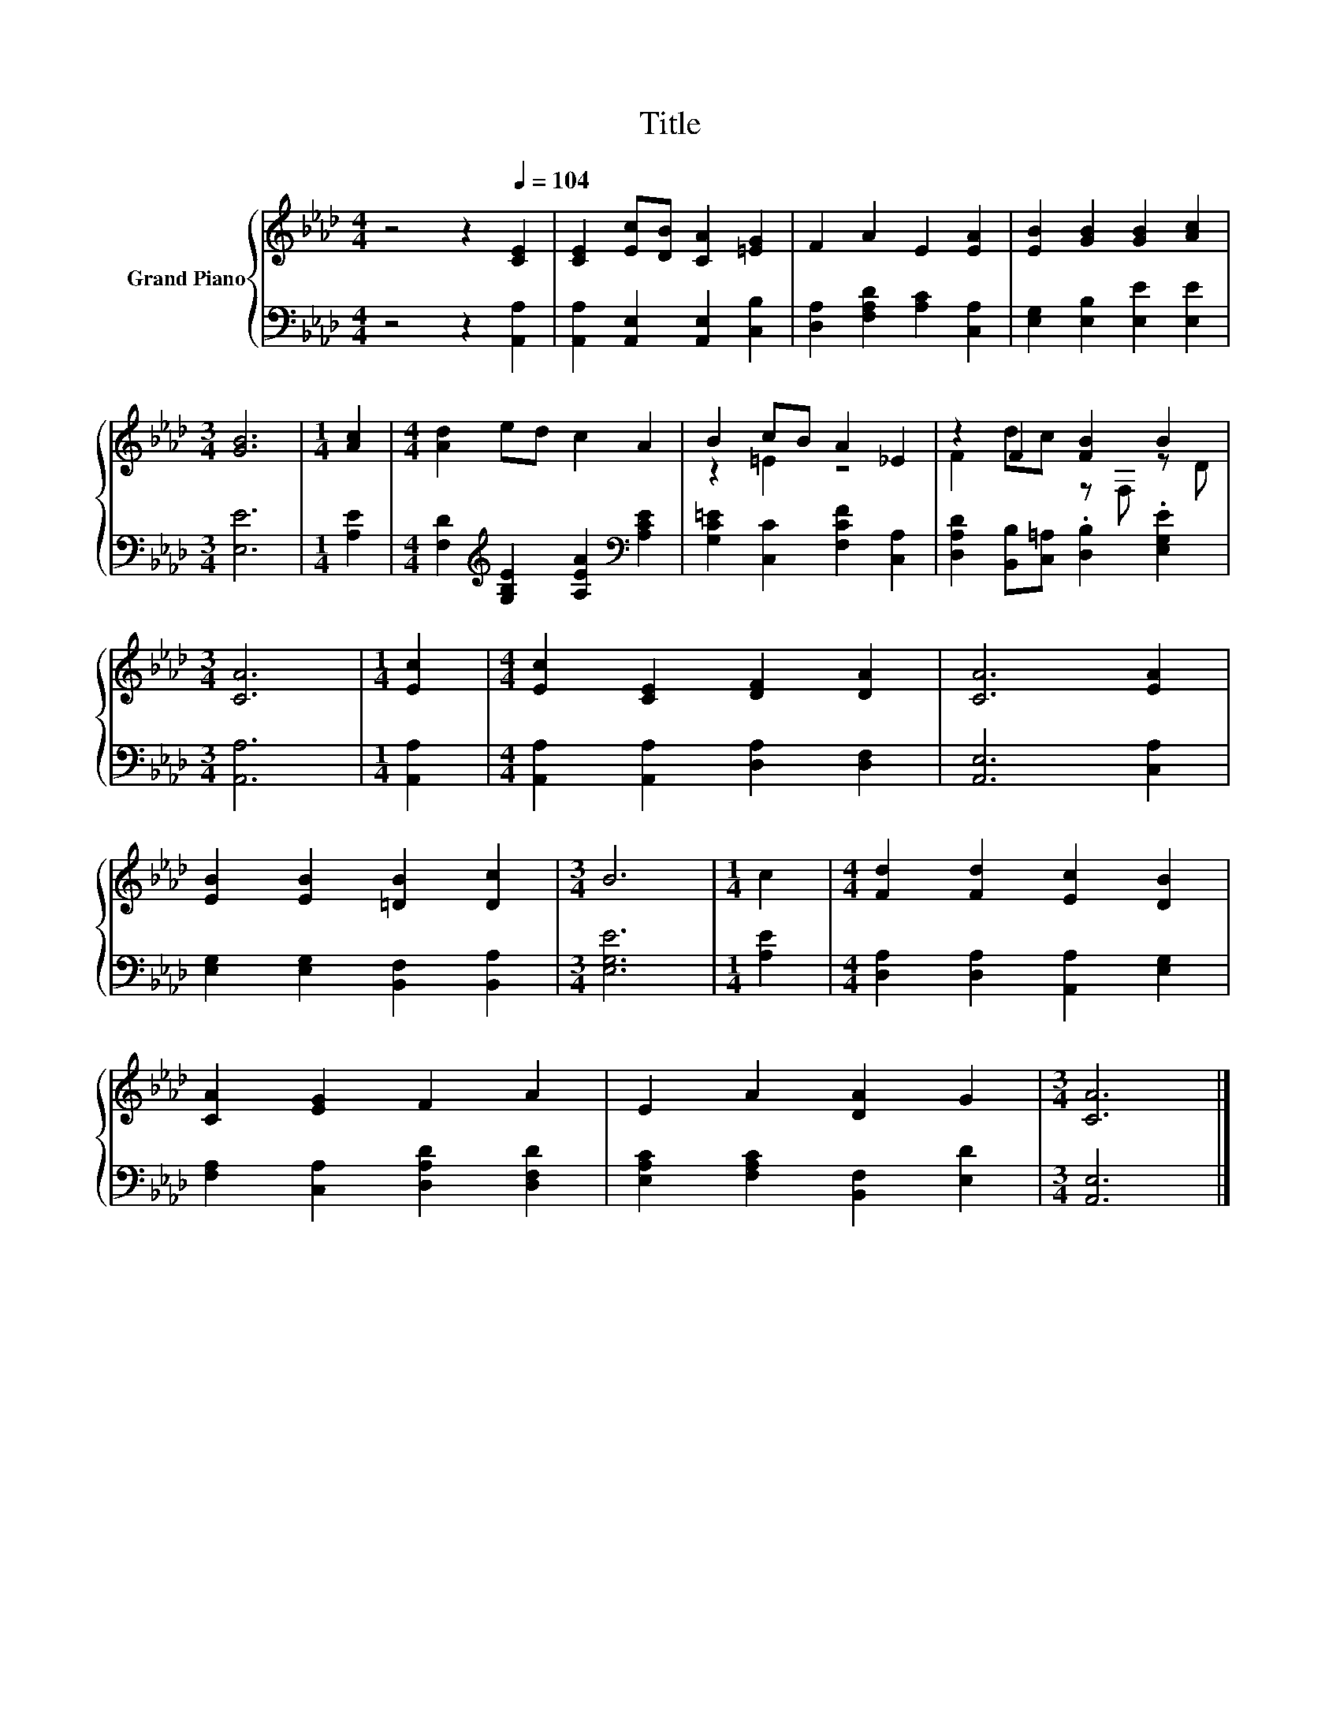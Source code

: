 X:1
T:Title
%%score { ( 1 3 ) | 2 }
L:1/8
M:4/4
K:Ab
V:1 treble nm="Grand Piano"
V:3 treble 
V:2 bass 
V:1
 z4 z2[Q:1/4=104] [CE]2 | [CE]2 [Ec][DB] [CA]2 [=EG]2 | F2 A2 E2 [EA]2 | [EB]2 [GB]2 [GB]2 [Ac]2 | %4
[M:3/4] [GB]6 |[M:1/4] [Ac]2 |[M:4/4] [Ad]2 ed c2 A2 | B2 cB A2 _E2 | z2 F2 [FB]2 B2 | %9
[M:3/4] [CA]6 |[M:1/4] [Ec]2 |[M:4/4] [Ec]2 [CE]2 [DF]2 [DA]2 | [CA]6 [EA]2 | %13
 [EB]2 [EB]2 [=DB]2 [Dc]2 |[M:3/4] B6 |[M:1/4] c2 |[M:4/4] [Fd]2 [Fd]2 [Ec]2 [DB]2 | %17
 [CA]2 [EG]2 F2 A2 | E2 A2 [DA]2 G2 |[M:3/4] [CA]6 |] %20
V:2
 z4 z2 [A,,A,]2 | [A,,A,]2 [A,,E,]2 [A,,E,]2 [C,B,]2 | [D,A,]2 [F,A,D]2 [A,C]2 [C,A,]2 | %3
 [E,G,]2 [E,B,]2 [E,E]2 [E,E]2 |[M:3/4] [E,E]6 |[M:1/4] [A,E]2 | %6
[M:4/4] [F,D]2[K:treble] [G,B,E]2 [A,EA]2[K:bass] [A,CE]2 | [G,C=E]2 [C,C]2 [F,CF]2 [C,A,]2 | %8
 [D,A,D]2 [B,,B,][C,=A,] .[D,B,]2 .[E,G,E]2 |[M:3/4] [A,,A,]6 |[M:1/4] [A,,A,]2 | %11
[M:4/4] [A,,A,]2 [A,,A,]2 [D,A,]2 [D,F,]2 | [A,,E,]6 [C,A,]2 | [E,G,]2 [E,G,]2 [B,,F,]2 [B,,A,]2 | %14
[M:3/4] [E,G,E]6 |[M:1/4] [A,E]2 |[M:4/4] [D,A,]2 [D,A,]2 [A,,A,]2 [E,G,]2 | %17
 [F,A,]2 [C,A,]2 [D,A,D]2 [D,F,D]2 | [E,A,C]2 [F,A,C]2 [B,,F,]2 [E,D]2 |[M:3/4] [A,,E,]6 |] %20
V:3
 x8 | x8 | x8 | x8 |[M:3/4] x6 |[M:1/4] x2 |[M:4/4] x8 | z2 =E2 z4 | F2 dc z F, z D |[M:3/4] x6 | %10
[M:1/4] x2 |[M:4/4] x8 | x8 | x8 |[M:3/4] x6 |[M:1/4] x2 |[M:4/4] x8 | x8 | x8 |[M:3/4] x6 |] %20

